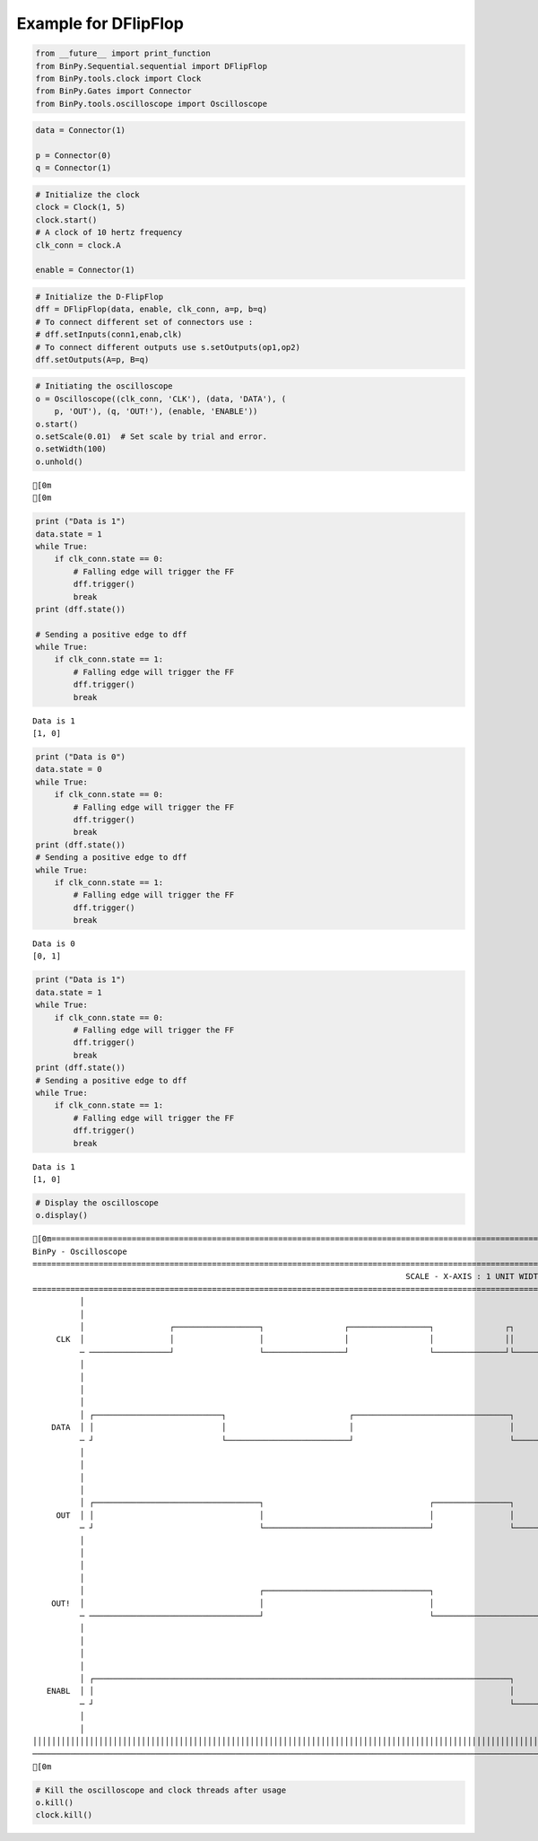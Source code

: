 
Example for DFlipFlop
---------------------

.. code:: python

    from __future__ import print_function
    from BinPy.Sequential.sequential import DFlipFlop
    from BinPy.tools.clock import Clock
    from BinPy.Gates import Connector
    from BinPy.tools.oscilloscope import Oscilloscope
.. code:: python

    data = Connector(1)
    
    p = Connector(0)
    q = Connector(1)
.. code:: python

    # Initialize the clock
    clock = Clock(1, 5)
    clock.start()
    # A clock of 10 hertz frequency
    clk_conn = clock.A
    
    enable = Connector(1)
.. code:: python

    # Initialize the D-FlipFlop
    dff = DFlipFlop(data, enable, clk_conn, a=p, b=q)
    # To connect different set of connectors use :
    # dff.setInputs(conn1,enab,clk)
    # To connect different outputs use s.setOutputs(op1,op2)
    dff.setOutputs(A=p, B=q)
.. code:: python

    # Initiating the oscilloscope
    o = Oscilloscope((clk_conn, 'CLK'), (data, 'DATA'), (
        p, 'OUT'), (q, 'OUT!'), (enable, 'ENABLE'))
    o.start()
    o.setScale(0.01)  # Set scale by trial and error.
    o.setWidth(100)
    o.unhold()

.. parsed-literal::

    [0m
    [0m


.. code:: python

    print ("Data is 1")
    data.state = 1
    while True:
        if clk_conn.state == 0:
            # Falling edge will trigger the FF
            dff.trigger()
            break
    print (dff.state())
    
    # Sending a positive edge to dff
    while True:
        if clk_conn.state == 1:
            # Falling edge will trigger the FF
            dff.trigger()
            break

.. parsed-literal::

    Data is 1
    [1, 0]


.. code:: python

    print ("Data is 0")
    data.state = 0
    while True:
        if clk_conn.state == 0:
            # Falling edge will trigger the FF
            dff.trigger()
            break
    print (dff.state())
    # Sending a positive edge to dff
    while True:
        if clk_conn.state == 1:
            # Falling edge will trigger the FF
            dff.trigger()
            break

.. parsed-literal::

    Data is 0
    [0, 1]


.. code:: python

    print ("Data is 1")
    data.state = 1
    while True:
        if clk_conn.state == 0:
            # Falling edge will trigger the FF
            dff.trigger()
            break
    print (dff.state())
    # Sending a positive edge to dff
    while True:
        if clk_conn.state == 1:
            # Falling edge will trigger the FF
            dff.trigger()
            break

.. parsed-literal::

    Data is 1
    [1, 0]


.. code:: python

    # Display the oscilloscope
    o.display()

.. parsed-literal::

    [0m===================================================================================================================
    BinPy - Oscilloscope
    ===================================================================================================================
                                                                                   SCALE - X-AXIS : 1 UNIT WIDTH = 0.01
    ===================================================================================================================
              │
              │
              │                  ┌──────────────────┐                 ┌─────────────────┐               ┌┐          
         CLK  │                  │                  │                 │                 │               ││          
              ─ ─────────────────┘                  └─────────────────┘                 └───────────────┘└──────────
              │
              │
              │
              │
              │ ┌───────────────────────────┐                          ┌─────────────────────────────────┐          
        DATA  │ │                           │                          │                                 │          
              ─ ┘                           └──────────────────────────┘                                 └──────────
              │
              │
              │
              │
              │ ┌───────────────────────────────────┐                                   ┌────────────────┐          
         OUT  │ │                                   │                                   │                │          
              ─ ┘                                   └───────────────────────────────────┘                └──────────
              │
              │
              │
              │
              │                                     ┌───────────────────────────────────┐                           
        OUT!  │                                     │                                   │                           
              ─ ────────────────────────────────────┘                                   └───────────────────────────
              │
              │
              │
              │
              │ ┌────────────────────────────────────────────────────────────────────────────────────────┐          
       ENABL  │ │                                                                                        │          
              ─ ┘                                                                                        └──────────
              │
              │
    │││││││││││││││││││││││││││││││││││││││││││││││││││││││││││││││││││││││││││││││││││││││││││││││││││││││││││││││││││
    ───────────────────────────────────────────────────────────────────────────────────────────────────────────────────
    [0m


.. code:: python

    # Kill the oscilloscope and clock threads after usage
    o.kill()
    clock.kill()